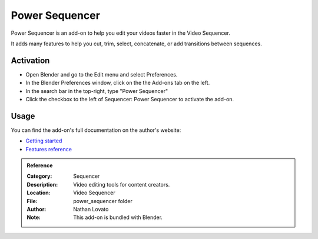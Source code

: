 
***************
Power Sequencer
***************

Power Sequencer is an add-on to help you edit your videos faster in the Video Sequencer.

It adds many features to help you cut, trim, select, concatenate, or add transitions between sequences.

Activation
==========

- Open Blender and go to the Edit menu and select Preferences.
- In the Blender Preferences window, click on the the Add-ons tab on the left.
- In the search bar in the top-right, type "Power Sequencer"
- Click the checkbox to the left of Sequencer: Power Sequencer to activate the add-on.

Usage
=====

You can find the add-on's full documentation on the author's website:

- `Getting started <https://www.gdquest.com/docs/power-sequencer/getting-started/>`__
- `Features reference <https://www.gdquest.com/docs/power-sequencer/reference/>`__

.. admonition:: Reference
   :class: refbox

   :Category:  Sequencer
   :Description: Video editing tools for content creators.
   :Location: Video Sequencer
   :File: power_sequencer folder
   :Author: Nathan Lovato
   :Note: This add-on is bundled with Blender.

